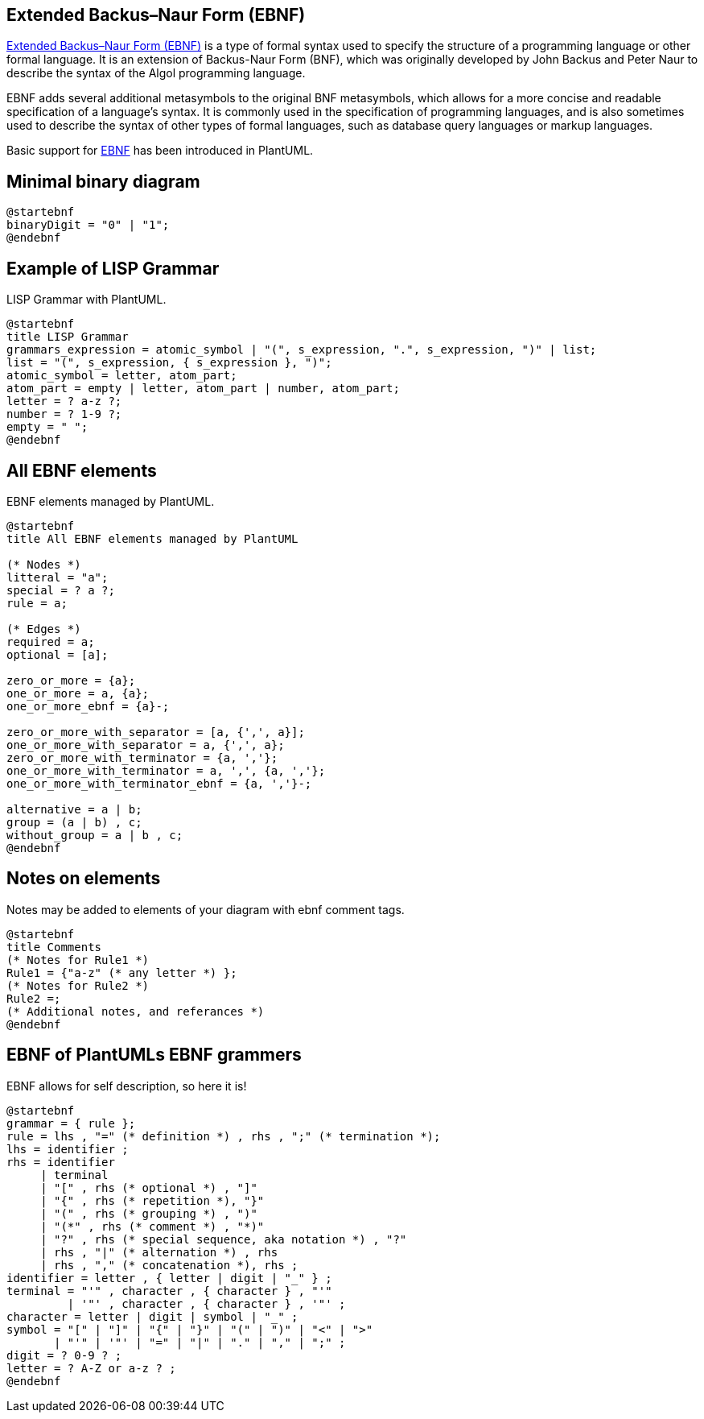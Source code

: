 == Extended Backus–Naur Form (EBNF)


https://en.wikipedia.org/wiki/Extended_Backus%E2%80%93Naur_form[Extended Backus–Naur Form (EBNF)] is a type of formal syntax used to specify the structure of a programming language or other formal language. It is an extension of Backus-Naur Form (BNF), which was originally developed by John Backus and Peter Naur to describe the syntax of the Algol programming language.

EBNF adds several additional metasymbols to the original BNF metasymbols, which allows for a more concise and readable specification of a language's syntax. It is commonly used in the specification of programming languages, and is also sometimes used to describe the syntax of other types of formal languages, such as database query languages or markup languages.

Basic support for https://en.wikipedia.org/wiki/Extended_Backus%E2%80%93Naur_form[EBNF] has been introduced in PlantUML.


== Minimal binary diagram

[source, plantuml]
----
@startebnf
binaryDigit = "0" | "1";
@endebnf
----


== Example of LISP Grammar

LISP Grammar with PlantUML.

[source, plantuml]
----
@startebnf
title LISP Grammar
grammars_expression = atomic_symbol | "(", s_expression, ".", s_expression, ")" | list;
list = "(", s_expression, { s_expression }, ")";
atomic_symbol = letter, atom_part;
atom_part = empty | letter, atom_part | number, atom_part;
letter = ? a-z ?;
number = ? 1-9 ?;
empty = " ";
@endebnf
----

[Ref. ]


== All EBNF elements

EBNF elements managed by PlantUML.

[source, plantuml]
----
@startebnf
title All EBNF elements managed by PlantUML

(* Nodes *)
litteral = "a";
special = ? a ?;
rule = a;

(* Edges *)
required = a;
optional = [a];

zero_or_more = {a};
one_or_more = a, {a};
one_or_more_ebnf = {a}-;

zero_or_more_with_separator = [a, {',', a}];
one_or_more_with_separator = a, {',', a};
zero_or_more_with_terminator = {a, ','};
one_or_more_with_terminator = a, ',', {a, ','};
one_or_more_with_terminator_ebnf = {a, ','}-;

alternative = a | b;
group = (a | b) , c;
without_group = a | b , c;
@endebnf
----


== Notes on elements

Notes may be added to elements of your diagram with ebnf comment tags.

[source, plantuml]
----
@startebnf
title Comments
(* Notes for Rule1 *)
Rule1 = {"a-z" (* any letter *) };
(* Notes for Rule2 *)
Rule2 =;
(* Additional notes, and referances *)
@endebnf
----


== EBNF of PlantUMLs EBNF grammers

EBNF allows for self description, so here it is!

[source, plantuml]
----
@startebnf
grammar = { rule };
rule = lhs , "=" (* definition *) , rhs , ";" (* termination *);
lhs = identifier ;
rhs = identifier
     | terminal
     | "[" , rhs (* optional *) , "]"
     | "{" , rhs (* repetition *), "}"
     | "(" , rhs (* grouping *) , ")"
     | "(*" , rhs (* comment *) , "*)"
     | "?" , rhs (* special sequence, aka notation *) , "?"
     | rhs , "|" (* alternation *) , rhs
     | rhs , "," (* concatenation *), rhs ;
identifier = letter , { letter | digit | "_" } ;
terminal = "'" , character , { character } , "'"
         | '"' , character , { character } , '"' ;
character = letter | digit | symbol | "_" ;
symbol = "[" | "]" | "{" | "}" | "(" | ")" | "<" | ">"
       | "'" | '"' | "=" | "|" | "." | "," | ";" ;
digit = ? 0-9 ? ;
letter = ? A-Z or a-z ? ;
@endebnf
----


